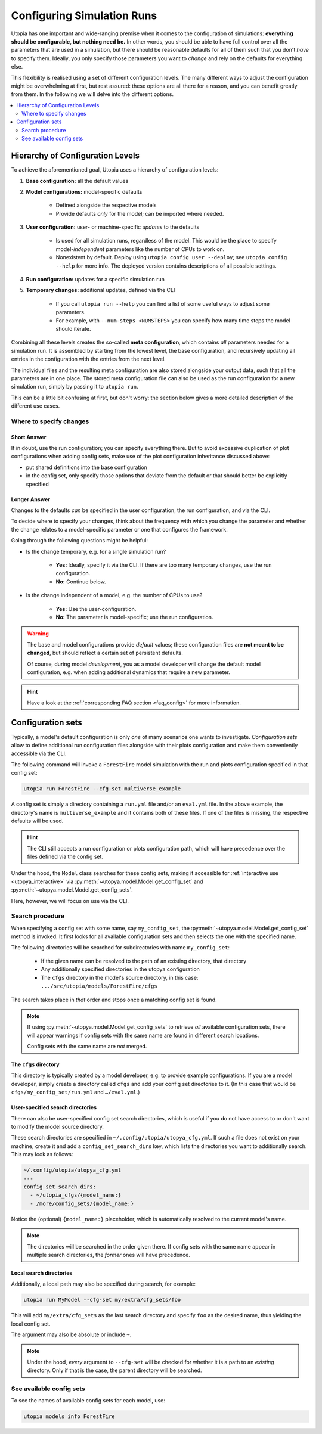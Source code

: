 .. _run_config:

Configuring Simulation Runs
===========================

Utopia has one important and wide-ranging premise when it comes to the configuration of simulations: **everything should be configurable, but nothing need be.** In other words, you should be able to have full control over all the parameters that are used in a simulation, but there should be reasonable defaults for all of them such that you don't *have* to specify them. Ideally, you only specify those parameters you want to *change* and rely on the defaults for everything else.

This flexibility is realised using a set of different configuration levels. The many different ways to adjust the configuration might be overwhelming at first, but rest assured: these options are all there for a reason, and you can benefit greatly from them. In the following we will delve into the different options.

.. contents::
    :local:
    :depth: 2


.. _config_hierarchy:

Hierarchy of Configuration Levels
---------------------------------
To achieve the aforementioned goal, Utopia uses a hierarchy of configuration levels:

#. **Base configuration:** all the default values
#. **Model configurations:** model-specific defaults

    * Defined alongside the respective models
    * Provide defaults *only* for the model; can be imported where needed.

#. **User configuration:** user- or machine-specific *updates* to the defaults

    * Is used for all simulation runs, regardless of the model. This would be the place to specify model-*independent* parameters like the number of CPUs to work on.
    * Nonexistent by default. Deploy using ``utopia config user --deploy``; see ``utopia config --help`` for more info. The deployed version contains descriptions of all possible settings.

#. **Run configuration:** updates for a specific simulation run
#. **Temporary changes:** additional updates, defined via the CLI

    * If you call ``utopia run --help`` you can find a list of some useful ways to adjust some parameters.
    * For example, with ``--num-steps <NUMSTEPS>`` you can specify how many time steps the model should iterate.

Combining all these levels creates the so-called **meta configuration**, which contains *all* parameters needed for a simulation run.
It is assembled by starting from the lowest level, the base configuration, and recursively updating all entries in the configuration with the entries from the next level.

The individual files and the resulting meta configuration are also stored alongside your output data, such that all the parameters are in one place.
The stored meta configuration file can also be used as the run configuration for a new simulation run, simply by passing it to ``utopia run``.

This can be a little bit confusing at first, but don't worry: the section below gives a more detailed description of the different use cases.


Where to specify changes
^^^^^^^^^^^^^^^^^^^^^^^^
Short Answer
""""""""""""
If in doubt, use the run configuration; you can specify everything there.
But to avoid excessive duplication of plot configurations when adding config sets, make use of the
plot configuration inheritance discussed above:

* put shared definitions into the base configuration
* in the config set, only specify those options that deviate from the default or that should better be explicitly specified


Longer Answer
"""""""""""""
Changes to the defaults *can* be specified in the user configuration, the run configuration, and via the CLI.

To decide where to specify your changes, think about the frequency with which you change the parameter and whether the change relates to a model-specific parameter or one that configures the framework.

Going through the following questions might be helpful:

* Is the change temporary, e.g. for a single simulation run?

    * **Yes:** Ideally, specify it via the CLI. If there are too many temporary changes, use the run configuration.
    * **No:** Continue below.

* Is the change independent of a model, e.g. the number of CPUs to use?

    * **Yes:** Use the user-configuration.
    * **No:** The parameter is model-specific; use the run configuration.


.. warning::

    The base and model configurations provide *default* values; these configuration files are **not meant to be changed**, but should reflect a certain set of persistent defaults.

    Of course, during model *development*, you as a model developer will change the default model configuration, e.g. when adding additional dynamics that require a new parameter.

.. hint::

    Have a look at the :ref:`corresponding FAQ section <faq_config>` for more information.



.. _config_sets:

Configuration sets
------------------
Typically, a model's default configuration is only *one* of many scenarios one wants to investigate.
*Configuration sets* allow to define additional run configuration files alongside with their plots configuration and make them conveniently accessible via the CLI.

The following command will invoke a ``ForestFire`` model simulation with the run and plots configuration specified in that config set:

.. code-block:: bash

    utopia run ForestFire --cfg-set multiverse_example

A config set is simply a directory containing a ``run.yml`` file and/or an ``eval.yml`` file.
In the above example, the directory's name is ``multiverse_example`` and it contains both of these files.
If one of the files is missing, the respective defaults will be used.

.. hint::

    The CLI still accepts a run configuration or plots configuration path, which will have precedence over the files defined via the config set.

Under the hood, the ``Model`` class searches for these config sets, making it accessible for :ref:`interactive use <utopya_interactive>` via :py:meth:`~utopya.model.Model.get_config_set` and :py:meth:`~utopya.model.Model.get_config_sets`.

Here, however, we will focus on use via the CLI.


Search procedure
^^^^^^^^^^^^^^^^
When specifying a config set with some name, say ``my_config_set``, the :py:meth:`~utopya.model.Model.get_config_set` method is invoked.
It first looks for all available configuration sets and then selects the one with the specified name.

The following directories will be searched for subdirectories with name ``my_config_set``:

    * If the given name can be resolved to the path of an existing directory, that directory
    * Any additionally specified directories in the utopya configuration
    * The ``cfgs`` directory in the model's source directory, in this case: ``.../src/utopia/models/ForestFire/cfgs``

The search takes place in *that* order and stops once a matching config set is found.

.. note::

    If using :py:meth:`~utopya.model.Model.get_config_sets` to retrieve *all* available configuration sets, there will appear warnings if config sets with the same name are found in different search locations.

    Config sets with the same name are *not* merged.



The ``cfgs`` directory
""""""""""""""""""""""
This directory is typically created by a model developer, e.g. to provide example configurations.
If you are a model developer, simply create a directory called ``cfgs`` and add your config set directories to it.
(In this case that would be ``cfgs/my_config_set/run.yml`` and ``…/eval.yml``.)


User-specified search directories
"""""""""""""""""""""""""""""""""
There can also be user-specified config set search directories, which is useful if you do not have access to or don't want to modify the model source directory.

These search directories are specified in ``~/.config/utopia/utopya_cfg.yml``.
If such a file does not exist on your machine, create it and add a ``config_set_search_dirs`` key, which lists the directories you want to additionally search.
This may look as follows:

.. code-block:: yaml

    ~/.config/utopia/utopya_cfg.yml
    ---
    config_set_search_dirs:
      - ~/utopia_cfgs/{model_name:}
      - /more/config_sets/{model_name:}

Notice the (optional) ``{model_name:}`` placeholder, which is automatically resolved to the current model's name.

.. note::

    The directories will be searched in the order given there.
    If config sets with the same name appear in multiple search directories, the *former* ones will have precedence.


Local search directories
""""""""""""""""""""""""
Additionally, a local path may also be specified during search, for example:

.. code-block:: bash

    utopia run MyModel --cfg-set my/extra/cfg_sets/foo

This will add ``my/extra/cfg_sets`` as the last search directory and specify ``foo`` as the desired name, thus yielding the local config set.

The argument may also be absolute or include ``~``.

.. note::

    Under the hood, *every* argument to ``--cfg-set`` will be checked for whether it is a path to an *existing* directory.
    Only if that is the case, the parent directory will be searched.



See available config sets
^^^^^^^^^^^^^^^^^^^^^^^^^
To see the names of available config sets for each model, use:

.. code-block::

    utopia models info ForestFire
